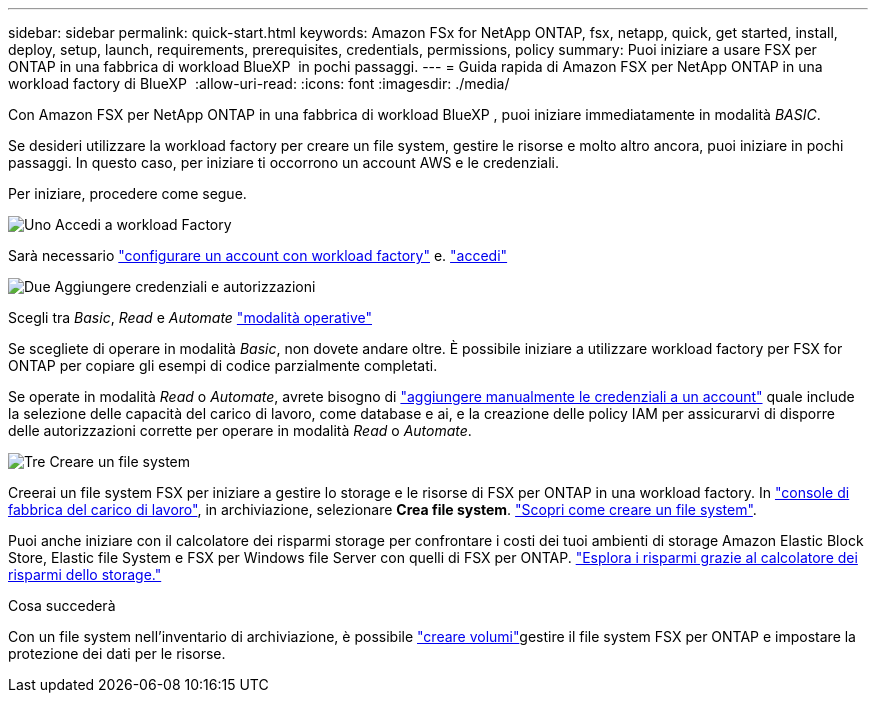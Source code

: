 ---
sidebar: sidebar 
permalink: quick-start.html 
keywords: Amazon FSx for NetApp ONTAP, fsx, netapp, quick, get started, install, deploy, setup, launch, requirements, prerequisites, credentials, permissions, policy 
summary: Puoi iniziare a usare FSX per ONTAP in una fabbrica di workload BlueXP  in pochi passaggi. 
---
= Guida rapida di Amazon FSX per NetApp ONTAP in una workload factory di BlueXP 
:allow-uri-read: 
:icons: font
:imagesdir: ./media/


[role="lead"]
Con Amazon FSX per NetApp ONTAP in una fabbrica di workload BlueXP , puoi iniziare immediatamente in modalità _BASIC_.

Se desideri utilizzare la workload factory per creare un file system, gestire le risorse e molto altro ancora, puoi iniziare in pochi passaggi. In questo caso, per iniziare ti occorrono un account AWS e le credenziali.

Per iniziare, procedere come segue.

.image:https://raw.githubusercontent.com/NetAppDocs/common/main/media/number-1.png["Uno"] Accedi a workload Factory
[role="quick-margin-para"]
Sarà necessario link:https://docs.netapp.com/us-en/workload-setup-admin/sign-up-saas.html["configurare un account con workload factory"^] e. link:https://console.workloads.netapp.com["accedi"^]

.image:https://raw.githubusercontent.com/NetAppDocs/common/main/media/number-2.png["Due"] Aggiungere credenziali e autorizzazioni
[role="quick-margin-para"]
Scegli tra _Basic_, _Read_ e _Automate_ link:https://docs.netapp.com/us-en/workload-setup-admin/operational-modes.html["modalità operative"^]

[role="quick-margin-para"]
Se scegliete di operare in modalità _Basic_, non dovete andare oltre. È possibile iniziare a utilizzare workload factory per FSX for ONTAP per copiare gli esempi di codice parzialmente completati.

[role="quick-margin-para"]
Se operate in modalità _Read_ o _Automate_, avrete bisogno di link:https://docs.netapp.com/us-en/workload-setup-admin/add-credentials.html["aggiungere manualmente le credenziali a un account"^] quale include la selezione delle capacità del carico di lavoro, come database e ai, e la creazione delle policy IAM per assicurarvi di disporre delle autorizzazioni corrette per operare in modalità _Read_ o _Automate_.

.image:https://raw.githubusercontent.com/NetAppDocs/common/main/media/number-3.png["Tre"] Creare un file system
[role="quick-margin-para"]
Creerai un file system FSX per iniziare a gestire lo storage e le risorse di FSX per ONTAP in una workload factory. In link:https://console.workloads.netapp.com["console di fabbrica del carico di lavoro"^], in archiviazione, selezionare *Crea file system*. link:create-file-system.html["Scopri come creare un file system"].

[role="quick-margin-para"]
Puoi anche iniziare con il calcolatore dei risparmi storage per confrontare i costi dei tuoi ambienti di storage Amazon Elastic Block Store, Elastic file System e FSX per Windows file Server con quelli di FSX per ONTAP. link:explore-savings.html["Esplora i risparmi grazie al calcolatore dei risparmi dello storage."]

.Cosa succederà
Con un file system nell'inventario di archiviazione, è possibile link:create-volume.html["creare volumi"]gestire il file system FSX per ONTAP e impostare la protezione dei dati per le risorse.
